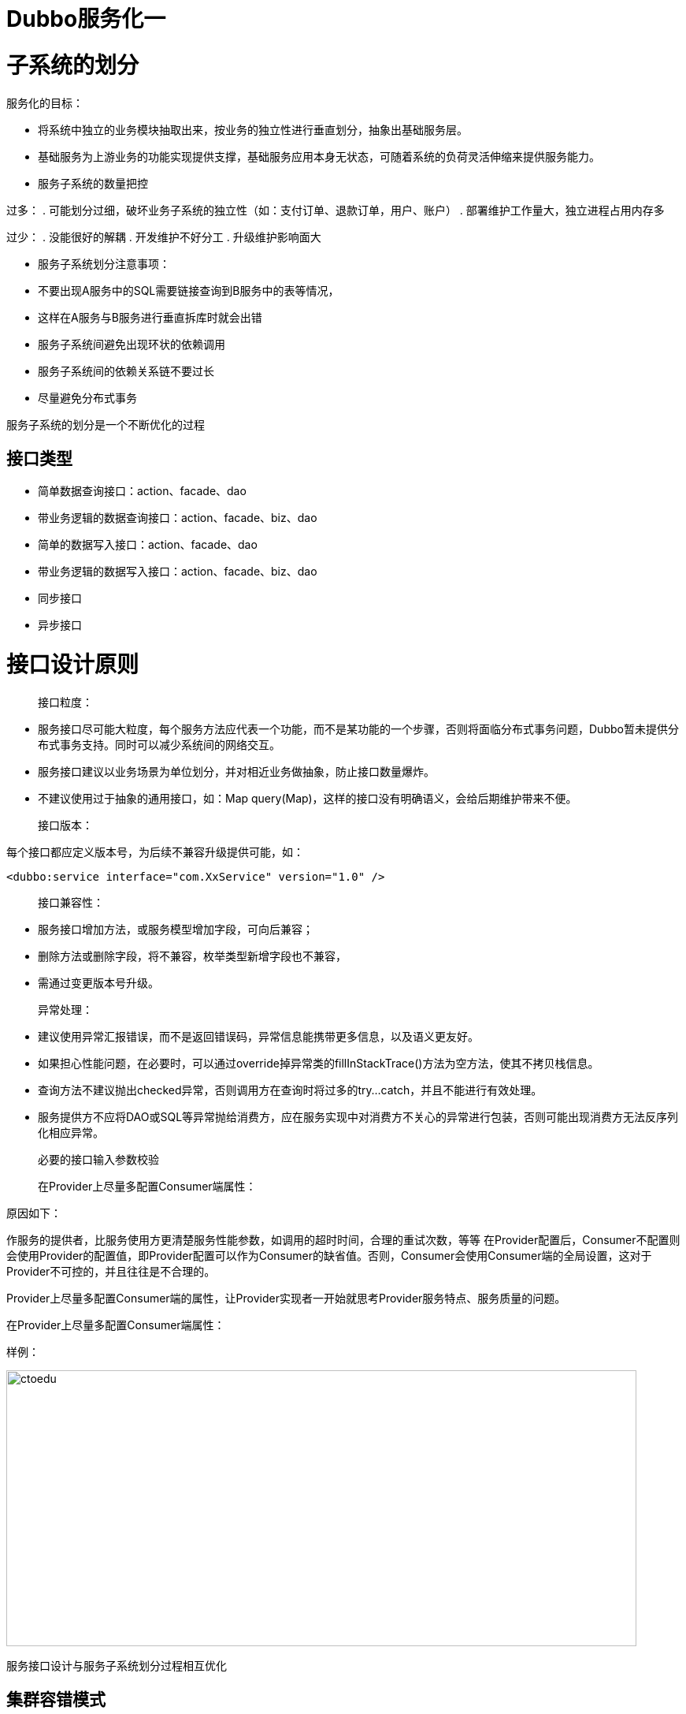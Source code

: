 = Dubbo服务化一

= 子系统的划分

服务化的目标：

* 将系统中独立的业务模块抽取出来，按业务的独立性进行垂直划分，抽象出基础服务层。

*  基础服务为上游业务的功能实现提供支撑，基础服务应用本身无状态，可随着系统的负荷灵活伸缩来提供服务能力。

* 服务子系统的数量把控

过多：
. 可能划分过细，破坏业务子系统的独立性（如：支付订单、退款订单，用户、账户）
. 部署维护工作量大，独立进程占用内存多


过少：
. 没能很好的解耦
. 开发维护不好分工
. 升级维护影响面大


* 服务子系统划分注意事项：

* 不要出现A服务中的SQL需要链接查询到B服务中的表等情况，
* 这样在A服务与B服务进行垂直拆库时就会出错
* 服务子系统间避免出现环状的依赖调用
* 服务子系统间的依赖关系链不要过长
* 尽量避免分布式事务

服务子系统的划分是一个不断优化的过程

== 接口类型

* 简单数据查询接口：action、facade、dao
* 带业务逻辑的数据查询接口：action、facade、biz、dao
* 简单的数据写入接口：action、facade、dao
* 带业务逻辑的数据写入接口：action、facade、biz、dao
* 同步接口
* 异步接口

= 接口设计原则

> 接口粒度：

* 服务接口尽可能大粒度，每个服务方法应代表一个功能，而不是某功能的一个步骤，否则将面临分布式事务问题，Dubbo暂未提供分布式事务支持。同时可以减少系统间的网络交互。
* 服务接口建议以业务场景为单位划分，并对相近业务做抽象，防止接口数量爆炸。
* 不建议使用过于抽象的通用接口，如：Map query(Map)，这样的接口没有明确语义，会给后期维护带来不便。


> 接口版本：

每个接口都应定义版本号，为后续不兼容升级提供可能，如：

```
<dubbo:service interface="com.XxService" version="1.0" />
```


> 接口兼容性：

* 服务接口增加方法，或服务模型增加字段，可向后兼容；
* 删除方法或删除字段，将不兼容，枚举类型新增字段也不兼容，
* 需通过变更版本号升级。


> 异常处理：

* 建议使用异常汇报错误，而不是返回错误码，异常信息能携带更多信息，以及语义更友好。
* 如果担心性能问题，在必要时，可以通过override掉异常类的fillInStackTrace()方法为空方法，使其不拷贝栈信息。
* 查询方法不建议抛出checked异常，否则调用方在查询时将过多的try...catch，并且不能进行有效处理。
* 服务提供方不应将DAO或SQL等异常抛给消费方，应在服务实现中对消费方不关心的异常进行包装，否则可能出现消费方无法反序列化相应异常。


> 必要的接口输入参数校验


> 在Provider上尽量多配置Consumer端属性：

原因如下：

作服务的提供者，比服务使用方更清楚服务性能参数，如调用的超时时间，合理的重试次数，等等
在Provider配置后，Consumer不配置则会使用Provider的配置值，即Provider配置可以作为Consumer的缺省值。否则，Consumer会使用Consumer端的全局设置，这对于Provider不可控的，并且往往是不合理的。

Provider上尽量多配置Consumer端的属性，让Provider实现者一开始就思考Provider服务特点、服务质量的问题。


在Provider上尽量多配置Consumer端属性：

样例：

image::https://github.com/csy512889371/learnDoc/blob/master/image/2018/fz/7.png?raw=true[ctoedu,800,350]

服务接口设计与服务子系统划分过程相互优化

== 集群容错模式

```
标签：<dubbo:service>、<dubbo:reference>、
      <dubbo:consumer>、<dubbo:provider>
```

=== 1、Failover Cluster

. 失败自动切换，当出现失败，重试其它服务器。(缺省)
. 通常用于读操作，但重试会带来更长延迟。
. 可通过retries="2"来设置重试次数(不含第一次)。

```
<dubbo:service retries="2" />
或：
<dubbo:reference retries="2" />
或：
<dubbo:reference>
<dubbo:method name="findFoo" retries="2" />
</dubbo:reference>
```

== 2、Failfast Cluster

. 快速失败，只发起一次调用，失败立即报错。
. 通常用于非幂等性的写操作，比如新增记录。

```
<dubbo:service cluster="failfast" />
或：
<dubbo:reference cluster="failfast" />
```

== 3、Failsafe Cluster
. 失败安全，出现异常时，直接忽略。
. 通常用于写入审计日志等操作。

```
<dubbo:service cluster="failsafe" />
或：
<dubbo:reference cluster="failsafe" />
```

== 4、Failback Cluster
. 失败自动恢复，后台记录失败请求，定时重发。
. 通常用于消息通知操作。


== 5、Forking Cluster
. 并行调用多个服务器，只要一个成功即返回。
. 通常用于实时性要求较高的读操作，但需要浪费更多服务资源。
. 可通过forks="2"来设置最大并行数。


```
<dubbo:service cluster=“forking" />
或：
<dubbo:reference cluster=“forking" />
```

image::https://github.com/csy512889371/learnDoc/blob/master/image/2018/fz/8.png?raw=true[ctoedu,800,450]


== 启动时检查

image::https://github.com/csy512889371/learnDoc/blob/master/image/2018/fz/9.png?raw=true[ctoedu,800,450]


image::https://github.com/csy512889371/learnDoc/blob/master/image/2018/fz/10.png?raw=true[ctoedu,800,450]

image::https://github.com/csy512889371/learnDoc/blob/master/image/2018/fz/11.png?raw=true[ctoedu,800,450]

image::https://github.com/csy512889371/learnDoc/blob/master/image/2018/fz/12.png?raw=true[ctoedu,800,450]

image::https://github.com/csy512889371/learnDoc/blob/master/image/2018/fz/13.png?raw=true[ctoedu,800,450]

